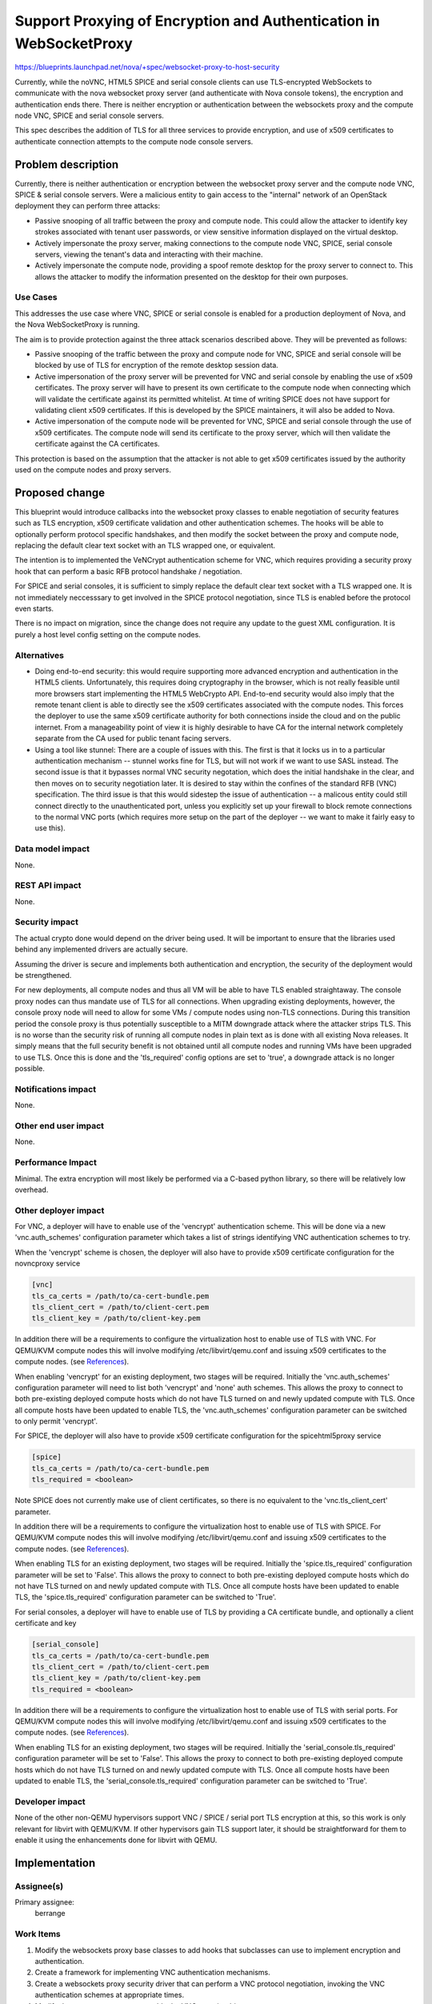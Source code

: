 ..
 This work is licensed under a Creative Commons Attribution 3.0 Unported
 License.

 http://creativecommons.org/licenses/by/3.0/legalcode

===================================================================
Support Proxying of Encryption and Authentication in WebSocketProxy
===================================================================

https://blueprints.launchpad.net/nova/+spec/websocket-proxy-to-host-security

Currently, while the noVNC, HTML5 SPICE and serial console clients can
use TLS-encrypted WebSockets to communicate with the nova websocket proxy
server (and authenticate with Nova console tokens), the encryption and
authentication ends there. There is neither encryption or authentication
between the websockets proxy and the compute node VNC, SPICE and serial
console servers.

This spec describes the addition of TLS for all three services to provide
encryption, and use of x509 certificates to authenticate connection
attempts to the compute node console servers.

Problem description
===================

Currently, there is neither authentication or encryption between the
websocket proxy server and the compute node VNC, SPICE & serial console
servers.  Were a malicious entity to gain access to the "internal"
network of an OpenStack deployment they can perform three attacks:

* Passive snooping of all traffic between the proxy and compute node.
  This could allow the attacker to identify key strokes associated with
  tenant user passwords, or view sensitive information displayed on
  the virtual desktop.

* Actively impersonate the proxy server, making connections to the
  compute node VNC, SPICE, serial console servers, viewing the tenant's
  data and interacting with their machine.

* Actively impersonate the compute node, providing a spoof remote
  desktop for the proxy server to connect to. This allows the attacker
  to modify the information presented on the desktop for their own
  purposes.

Use Cases
---------

This addresses the use case where VNC, SPICE or serial console is
enabled for a production deployment of Nova, and the Nova WebSocketProxy
is running.

The aim is to provide protection against the three attack scenarios
described above. They will be prevented as follows:

* Passive snooping of the traffic between the proxy and compute node
  for VNC, SPICE and serial console will be blocked by use of TLS for
  encryption of the remote desktop session data.

* Active impersonation of the proxy server will be prevented for VNC
  and serial console by enabling the use of x509 certificates. The
  proxy server will have to present its own certificate to the compute
  node when connecting which will validate the certificate against its
  permitted whitelist. At time of writing SPICE does not have support
  for validating client x509 certificates. If this is developed by
  the SPICE maintainers, it will also be added to Nova.

* Active impersonation of the compute node will be prevented for VNC,
  SPICE and serial console through the use of x509 certificates. The
  compute node will send its certificate to the proxy server, which
  will then validate the certificate against the CA certificates.

This protection is based on the assumption that the attacker is not
able to get x509 certificates issued by the authority used on the
compute nodes and proxy servers.

Proposed change
===============

This blueprint would introduce callbacks into the websocket proxy classes
to enable negotiation of security features such as TLS encryption, x509
certificate validation and other authentication schemes. The hooks will
be able to optionally perform protocol specific handshakes, and then
modify the socket between the proxy and compute node, replacing the
default clear text socket with an TLS wrapped one, or equivalent.

The intention is to implemented the VeNCrypt authentication scheme for
VNC, which requires providing a security proxy hook that can perform a
basic RFB protocol handshake / negotiation.

For SPICE and serial consoles, it is sufficient to simply replace the
default clear text socket with a TLS wrapped one. It is not immediately
neccesssary to get involved in the SPICE protocol negotiation, since
TLS is enabled before the protocol even starts.

There is no impact on migration, since the change does not require any
update to the guest XML configuration. It is purely a host level config
setting on the compute nodes.

Alternatives
------------

* Doing end-to-end security: this would require supporting more advanced
  encryption and authentication in the HTML5 clients. Unfortunately, this
  requires doing cryptography in the browser, which is not really feasible
  until more browsers start implementing the HTML5 WebCrypto API. End-to-end
  security would also imply that the remote tenant client is able to directly
  see the x509 certificates associated with the compute nodes. This forces
  the deployer to use the same x509 certificate authority for both connections
  inside the cloud and on the public internet. From a manageability point of
  view it is highly desirable to have CA for the internal network completely
  separate from the CA used for public tenant facing servers.

* Using a tool like stunnel: There are a couple of issues with this.  The first
  is that it locks us in to a particular authentication mechanism -- stunnel
  works fine for TLS, but will not work if we want to use SASL instead.
  The second issue is that it bypasses normal VNC security negotation, which
  does the initial handshake in the clear, and then moves on to security
  negotiation later.  It is desired to stay within the confines of the standard
  RFB (VNC) specification.  The third issue is that this would sidestep the
  issue of authentication -- a malicous entity could still connect directly to
  the unauthenticated port, unless you explicitly set up your firewall to block
  remote connections to the normal VNC ports (which requires more setup on the
  part of the deployer -- we want to make it fairly easy to use this).

Data model impact
-----------------

None.

REST API impact
---------------

None.

Security impact
---------------

The actual crypto done would depend on the driver being used.  It will be
important to ensure that the libraries used behind any implemented drivers
are actually secure.

Assuming the driver is secure and implements both authentication and
encryption, the security of the deployment would be strengthened.

For new deployments, all compute nodes and thus all VM will be able to have
TLS enabled straightaway. The console proxy nodes can thus mandate use of
TLS for all connections. When upgrading existing deployments, however, the
console proxy node will need to allow for some VMs / compute nodes using
non-TLS connections. During this transition period the console proxy is
thus potentially susceptible to a MITM downgrade attack where the attacker
strips TLS. This is no worse than the security risk of running all compute
nodes in plain text as is done with all existing Nova releases. It simply
means that the full security benefit is not obtained until all compute nodes
and running VMs have been upgraded to use TLS. Once this is done and the
'tls_required' config options are set to 'true', a downgrade attack is no
longer possible.

Notifications impact
--------------------

None.

Other end user impact
---------------------

None.

Performance Impact
------------------

Minimal.  The extra encryption will most likely be performed via a C-based
python library, so there will be relatively low overhead.

Other deployer impact
---------------------

For VNC, a deployer will have to enable use of the 'vencrypt' authentication
scheme. This will be done via a new 'vnc.auth_schemes' configuration parameter
which takes a list of strings identifying VNC authentication schemes to try.

When the 'vencrypt' scheme is chosen, the deployer will also have to provide
x509 certificate configuration for the novncproxy service

.. code::

   [vnc]
   tls_ca_certs = /path/to/ca-cert-bundle.pem
   tls_client_cert = /path/to/client-cert.pem
   tls_client_key = /path/to/client-key.pem

In addition there will be a requirements to configure the virtualization
host to enable use of TLS with VNC. For QEMU/KVM compute nodes this will
involve modifying /etc/libvirt/qemu.conf and issuing x509 certificates to
the compute nodes. (see `References`_).

When enabling 'vencrypt' for an existing deployment, two stages will be
required. Initially the 'vnc.auth_schemes' configuration parameter will
need to list both 'vencrypt' and 'none' auth schemes. This allows the
proxy to connect to both pre-existing deployed compute hosts which do
not have TLS turned on and newly updated compute with TLS. Once all
compute hosts have been updated to enable TLS, the 'vnc.auth_schemes'
configuration parameter can be switched to only permit 'vencrypt'.


For SPICE, the deployer will also have to provide x509 certificate
configuration for the spicehtml5proxy service

.. code::

   [spice]
   tls_ca_certs = /path/to/ca-cert-bundle.pem
   tls_required = <boolean>

Note SPICE does not currently make use of client certificates, so
there is no equivalent to the 'vnc.tls_client_cert' parameter.

In addition there will be a requirements to configure the virtualization
host to enable use of TLS with SPICE. For QEMU/KVM compute nodes this will
involve modifying /etc/libvirt/qemu.conf and issuing x509 certificates to
the compute nodes. (see `References`_).

When enabling TLS for an existing deployment, two stages will be
required. Initially the 'spice.tls_required' configuration parameter
will be set to 'False'. This allows the proxy to connect to both
pre-existing deployed compute hosts which do not have TLS turned on
and newly updated compute with TLS. Once all compute hosts have been
updated to enable TLS, the 'spice.tls_required' configuration parameter
can be switched to 'True'.

For serial consoles, a deployer will have to enable use of TLS by providing
a CA certificate bundle, and optionally a client certificate and key

.. code::

   [serial_console]
   tls_ca_certs = /path/to/ca-cert-bundle.pem
   tls_client_cert = /path/to/client-cert.pem
   tls_client_key = /path/to/client-key.pem
   tls_required = <boolean>

In addition there will be a requirements to configure the virtualization
host to enable use of TLS with serial ports. For QEMU/KVM compute nodes
this will involve modifying /etc/libvirt/qemu.conf and issuing x509
certificates to the compute nodes. (see `References`_).

When enabling TLS for an existing deployment, two stages will be
required. Initially the 'serial_console.tls_required' configuration
parameter will be set to 'False'. This allows the proxy to connect to
both pre-existing deployed compute hosts which do not have TLS turned on
and newly updated compute with TLS. Once all compute hosts have been
updated to enable TLS, the 'serial_console.tls_required' configuration
parameter can be switched to 'True'.

Developer impact
----------------

None of the other non-QEMU hypervisors support VNC / SPICE / serial port
TLS encryption at this, so this work is only relevant for libvirt with
QEMU/KVM. If other hypervisors gain TLS support later, it should be
straightforward for them to enable it using the enhancements done for
libvirt with QEMU.

Implementation
==============

Assignee(s)
-----------

Primary assignee:
    berrange

Work Items
----------

1. Modify the websockets proxy base classes to add hooks that
   subclasses can use to implement encryption and authentication.

2. Create a framework for implementing VNC authentication
   mechanisms.

3. Create a websockets proxy security driver that can perform
   a VNC protocol negotiation, invoking the VNC authentication
   schemes at appropriate times.

4. Modify the novncproxy server to enable the VNC security
   driver

5. Modify the spicehtml5proxy server to enable it to open an
   SSL socket when required

6. Modify devstack to enable it to generate suitable certificates
   for compute nodes and security proxy nodes and enable TLS for
   VNC, SPICE and serial consoles.

7. Modify tempest to perform blackbox testing of the remote
   console service, to validate that its possible to successfully
   establish a console connection when TLS is enabled.

8. Modify openstack-manuals content to describe the procedure
   for deploying compute nodes and the console proxy servers
   with TLS security enabled.

Dependencies
============

Support for the VNC and SPICE features is already available in all
versions of QEMU and Libvirt that Nova supports, and it is thus
already possible to test it with currently gate CI nodes.

Support for the serial console TLS feature will require QEMU >= 2.6
and a libvirt >= 2.2.0. Deployments which lack these versions will
have to continue using the serial console in clear text mode until
they upgrade.

Testing
=======

Tempest will be enhanced to validate the ability to open a
remote console for VNC and SPICE. It is TBD whether TLS support
for console access will be tested in existing CI gate jobs vs
adding a new gate job.

Gate testing of serial console support will not be possible with
current gate CI versions, unless it is possible to have gate jobs
with latest upstream libvirt + QEMU releases (as opposed to what
is in Ubuntu LTS).

Documentation Impact
====================

We will need to document the new configuration options, as well as how to
generate certificates for the TLS driver (See `Other deployer impact`_).

References
==========

* Previous approvals
  Kilo: https://review.openstack.org/#/c/126958/
  Juno: https://review.openstack.org/#/c/86422/

* The most recent version of the VeNCrypt specification can be found at
  https://github.com/rfbproto/rfbproto/blob/master/rfbproto.rst#id28

* SPICE TLS: http://www.spice-space.org/docs/spice_user_manual.pdf -- page 11

* libvirt TLS setup:
  VNC: http://wiki.libvirt.org/page/VNCTLSSetup,
  SPICE: http://people.freedesktop.org/~teuf/spice-doc/html/ch02s08.html
